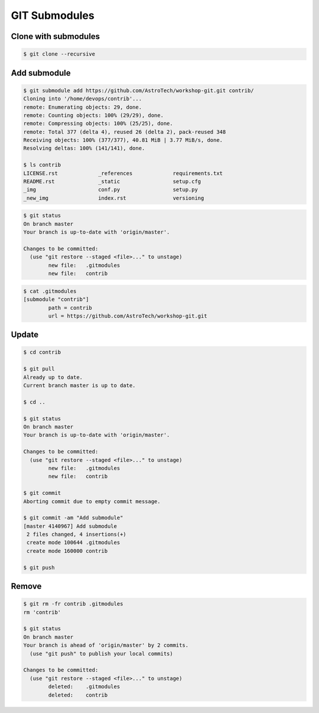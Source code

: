 **************
GIT Submodules
**************


Clone with submodules
=====================
.. code-block:: console

    $ git clone --recursive


Add submodule
=============
.. code-block:: console

    $ git submodule add https://github.com/AstroTech/workshop-git.git contrib/
    Cloning into '/home/devops/contrib'...
    remote: Enumerating objects: 29, done.
    remote: Counting objects: 100% (29/29), done.
    remote: Compressing objects: 100% (25/25), done.
    remote: Total 377 (delta 4), reused 26 (delta 2), pack-reused 348
    Receiving objects: 100% (377/377), 40.81 MiB | 3.77 MiB/s, done.
    Resolving deltas: 100% (141/141), done.

    $ ls contrib
    LICENSE.rst             _references             requirements.txt
    README.rst              _static                 setup.cfg
    _img                    conf.py                 setup.py
    _new_img                index.rst               versioning

.. code-block:: console

    $ git status
    On branch master
    Your branch is up-to-date with 'origin/master'.

    Changes to be committed:
      (use "git restore --staged <file>..." to unstage)
            new file:   .gitmodules
            new file:   contrib

.. code-block:: console

    $ cat .gitmodules
    [submodule "contrib"]
            path = contrib
            url = https://github.com/AstroTech/workshop-git.git


Update
======
.. code-block:: console

    $ cd contrib

    $ git pull
    Already up to date.
    Current branch master is up to date.

    $ cd ..

    $ git status
    On branch master
    Your branch is up-to-date with 'origin/master'.

    Changes to be committed:
      (use "git restore --staged <file>..." to unstage)
            new file:   .gitmodules
            new file:   contrib

    $ git commit
    Aborting commit due to empty commit message.

    $ git commit -am "Add submodule"
    [master 4140967] Add submodule
     2 files changed, 4 insertions(+)
     create mode 100644 .gitmodules
     create mode 160000 contrib

    $ git push

Remove
======
.. code-block:: console

    $ git rm -fr contrib .gitmodules
    rm 'contrib'

    $ git status
    On branch master
    Your branch is ahead of 'origin/master' by 2 commits.
      (use "git push" to publish your local commits)

    Changes to be committed:
      (use "git restore --staged <file>..." to unstage)
            deleted:    .gitmodules
            deleted:    contrib
